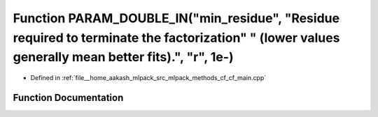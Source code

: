 .. _exhale_function_cf__main_8cpp_1a2ff15ccf6ebe01998b56d03c12ddab4e:

Function PARAM_DOUBLE_IN("min_residue", "Residue required to terminate the factorization" " (lower values generally mean better fits).", "r", 1e-)
==================================================================================================================================================

- Defined in :ref:`file__home_aakash_mlpack_src_mlpack_methods_cf_cf_main.cpp`


Function Documentation
----------------------


.. doxygenfunction:: PARAM_DOUBLE_IN("min_residue", "Residue required to terminate the factorization" " (lower values generally mean better fits).", "r", 1e-)
